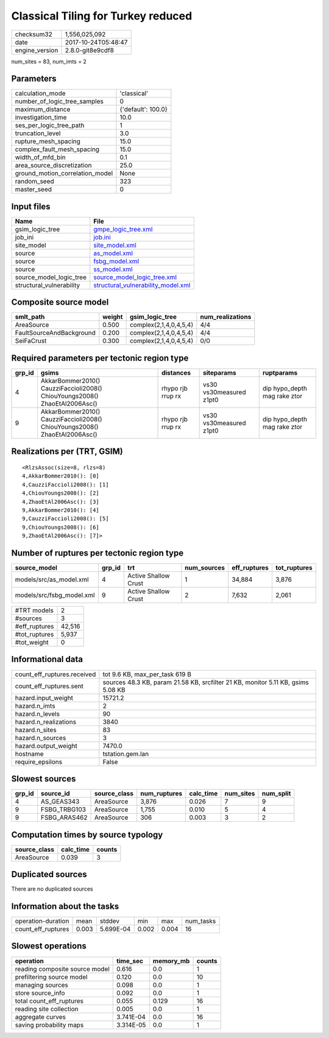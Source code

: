 Classical Tiling for Turkey reduced
===================================

============== ===================
checksum32     1,556,025,092      
date           2017-10-24T05:48:47
engine_version 2.8.0-git8e9cdf8   
============== ===================

num_sites = 83, num_imts = 2

Parameters
----------
=============================== ==================
calculation_mode                'classical'       
number_of_logic_tree_samples    0                 
maximum_distance                {'default': 100.0}
investigation_time              10.0              
ses_per_logic_tree_path         1                 
truncation_level                3.0               
rupture_mesh_spacing            15.0              
complex_fault_mesh_spacing      15.0              
width_of_mfd_bin                0.1               
area_source_discretization      25.0              
ground_motion_correlation_model None              
random_seed                     323               
master_seed                     0                 
=============================== ==================

Input files
-----------
======================== ==========================================================================
Name                     File                                                                      
======================== ==========================================================================
gsim_logic_tree          `gmpe_logic_tree.xml <gmpe_logic_tree.xml>`_                              
job_ini                  `job.ini <job.ini>`_                                                      
site_model               `site_model.xml <site_model.xml>`_                                        
source                   `as_model.xml <as_model.xml>`_                                            
source                   `fsbg_model.xml <fsbg_model.xml>`_                                        
source                   `ss_model.xml <ss_model.xml>`_                                            
source_model_logic_tree  `source_model_logic_tree.xml <source_model_logic_tree.xml>`_              
structural_vulnerability `structural_vulnerability_model.xml <structural_vulnerability_model.xml>`_
======================== ==========================================================================

Composite source model
----------------------
======================== ====== ====================== ================
smlt_path                weight gsim_logic_tree        num_realizations
======================== ====== ====================== ================
AreaSource               0.500  complex(2,1,4,0,4,5,4) 4/4             
FaultSourceAndBackground 0.200  complex(2,1,4,0,4,5,4) 4/4             
SeiFaCrust               0.300  complex(2,1,4,0,4,5,4) 0/0             
======================== ====== ====================== ================

Required parameters per tectonic region type
--------------------------------------------
====== ========================================================================== ================= ======================= ============================
grp_id gsims                                                                      distances         siteparams              ruptparams                  
====== ========================================================================== ================= ======================= ============================
4      AkkarBommer2010() CauzziFaccioli2008() ChiouYoungs2008() ZhaoEtAl2006Asc() rhypo rjb rrup rx vs30 vs30measured z1pt0 dip hypo_depth mag rake ztor
9      AkkarBommer2010() CauzziFaccioli2008() ChiouYoungs2008() ZhaoEtAl2006Asc() rhypo rjb rrup rx vs30 vs30measured z1pt0 dip hypo_depth mag rake ztor
====== ========================================================================== ================= ======================= ============================

Realizations per (TRT, GSIM)
----------------------------

::

  <RlzsAssoc(size=8, rlzs=8)
  4,AkkarBommer2010(): [0]
  4,CauzziFaccioli2008(): [1]
  4,ChiouYoungs2008(): [2]
  4,ZhaoEtAl2006Asc(): [3]
  9,AkkarBommer2010(): [4]
  9,CauzziFaccioli2008(): [5]
  9,ChiouYoungs2008(): [6]
  9,ZhaoEtAl2006Asc(): [7]>

Number of ruptures per tectonic region type
-------------------------------------------
========================= ====== ==================== =========== ============ ============
source_model              grp_id trt                  num_sources eff_ruptures tot_ruptures
========================= ====== ==================== =========== ============ ============
models/src/as_model.xml   4      Active Shallow Crust 1           34,884       3,876       
models/src/fsbg_model.xml 9      Active Shallow Crust 2           7,632        2,061       
========================= ====== ==================== =========== ============ ============

============= ======
#TRT models   2     
#sources      3     
#eff_ruptures 42,516
#tot_ruptures 5,937 
#tot_weight   0     
============= ======

Informational data
------------------
=========================== ================================================================================
count_eff_ruptures.received tot 9.6 KB, max_per_task 619 B                                                  
count_eff_ruptures.sent     sources 48.3 KB, param 21.58 KB, srcfilter 21 KB, monitor 5.11 KB, gsims 5.08 KB
hazard.input_weight         15721.2                                                                         
hazard.n_imts               2                                                                               
hazard.n_levels             90                                                                              
hazard.n_realizations       3840                                                                            
hazard.n_sites              83                                                                              
hazard.n_sources            3                                                                               
hazard.output_weight        7470.0                                                                          
hostname                    tstation.gem.lan                                                                
require_epsilons            False                                                                           
=========================== ================================================================================

Slowest sources
---------------
====== ============ ============ ============ ========= ========= =========
grp_id source_id    source_class num_ruptures calc_time num_sites num_split
====== ============ ============ ============ ========= ========= =========
4      AS_GEAS343   AreaSource   3,876        0.026     7         9        
9      FSBG_TRBG103 AreaSource   1,755        0.010     5         4        
9      FSBG_ARAS462 AreaSource   306          0.003     3         2        
====== ============ ============ ============ ========= ========= =========

Computation times by source typology
------------------------------------
============ ========= ======
source_class calc_time counts
============ ========= ======
AreaSource   0.039     3     
============ ========= ======

Duplicated sources
------------------
There are no duplicated sources

Information about the tasks
---------------------------
================== ===== ========= ===== ===== =========
operation-duration mean  stddev    min   max   num_tasks
count_eff_ruptures 0.003 5.699E-04 0.002 0.004 16       
================== ===== ========= ===== ===== =========

Slowest operations
------------------
============================== ========= ========= ======
operation                      time_sec  memory_mb counts
============================== ========= ========= ======
reading composite source model 0.616     0.0       1     
prefiltering source model      0.120     0.0       10    
managing sources               0.098     0.0       1     
store source_info              0.092     0.0       1     
total count_eff_ruptures       0.055     0.129     16    
reading site collection        0.005     0.0       1     
aggregate curves               3.741E-04 0.0       16    
saving probability maps        3.314E-05 0.0       1     
============================== ========= ========= ======